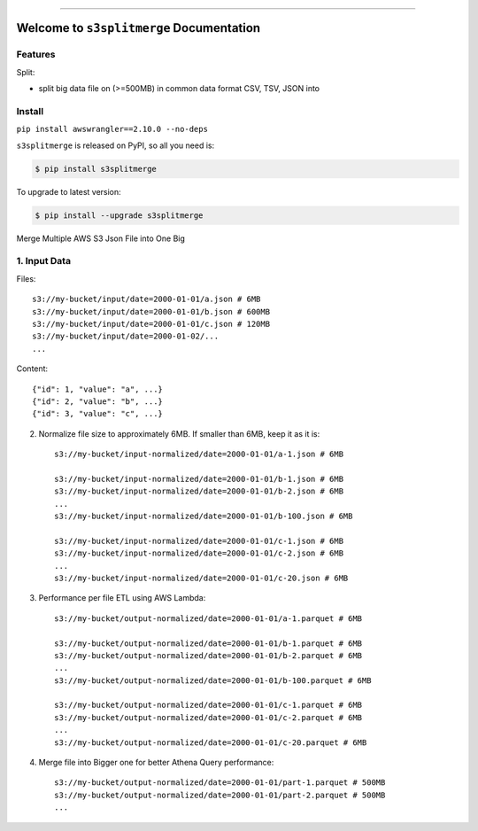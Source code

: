 
.. image:: https://travis-ci.org/MacHu-GWU/s3splitmerge-project.svg?branch=master
    :target: https://travis-ci.org/MacHu-GWU/s3splitmerge-project?branch=master

.. image:: https://codecov.io/gh/MacHu-GWU/s3splitmerge-project/branch/master/graph/badge.svg
    :target: https://codecov.io/gh/MacHu-GWU/s3splitmerge-project

.. image:: https://img.shields.io/pypi/v/s3splitmerge.svg
    :target: https://pypi.python.org/pypi/s3splitmerge

.. image:: https://img.shields.io/pypi/l/s3splitmerge.svg
    :target: https://pypi.python.org/pypi/s3splitmerge

.. image:: https://img.shields.io/pypi/pyversions/s3splitmerge.svg
    :target: https://pypi.python.org/pypi/s3splitmerge

.. image:: https://img.shields.io/badge/STAR_Me_on_GitHub!--None.svg?style=social
    :target: https://github.com/MacHu-GWU/s3splitmerge-project

------


.. image:: https://img.shields.io/badge/Link-Document-blue.svg
    :target: http://s3splitmerge.my-docs.com/index.html

.. image:: https://img.shields.io/badge/Link-API-blue.svg
    :target: http://s3splitmerge.my-docs.com/py-modindex.html

.. image:: https://img.shields.io/badge/Link-Source_Code-blue.svg
    :target: http://s3splitmerge.my-docs.com/py-modindex.html

.. image:: https://img.shields.io/badge/Link-Install-blue.svg
    :target: `install`_

.. image:: https://img.shields.io/badge/Link-GitHub-blue.svg
    :target: https://github.com/MacHu-GWU/s3splitmerge-project

.. image:: https://img.shields.io/badge/Link-Submit_Issue-blue.svg
    :target: https://github.com/MacHu-GWU/s3splitmerge-project/issues

.. image:: https://img.shields.io/badge/Link-Request_Feature-blue.svg
    :target: https://github.com/MacHu-GWU/s3splitmerge-project/issues

.. image:: https://img.shields.io/badge/Link-Download-blue.svg
    :target: https://pypi.org/pypi/s3splitmerge#files


Welcome to ``s3splitmerge`` Documentation
==============================================================================


Features
------------------------------------------------------------------------------

Split:

- split big data file on (>=500MB) in common data format CSV, TSV, JSON into


.. _install:

Install
------------------------------------------------------------------------------

``pip install awswrangler==2.10.0 --no-deps``


``s3splitmerge`` is released on PyPI, so all you need is:

.. code-block:: console

    $ pip install s3splitmerge

To upgrade to latest version:

.. code-block:: console

    $ pip install --upgrade s3splitmerge


Merge Multiple AWS S3 Json File into One Big



1. Input Data
------------------------------------------------------------------------------

Files::

    s3://my-bucket/input/date=2000-01-01/a.json # 6MB
    s3://my-bucket/input/date=2000-01-01/b.json # 600MB
    s3://my-bucket/input/date=2000-01-01/c.json # 120MB
    s3://my-bucket/input/date=2000-01-02/...
    ...

Content::

    {"id": 1, "value": "a", ...}
    {"id": 2, "value": "b", ...}
    {"id": 3, "value": "c", ...}


2. Normalize file size to approximately 6MB. If smaller than 6MB, keep it as it is::

    s3://my-bucket/input-normalized/date=2000-01-01/a-1.json # 6MB

    s3://my-bucket/input-normalized/date=2000-01-01/b-1.json # 6MB
    s3://my-bucket/input-normalized/date=2000-01-01/b-2.json # 6MB
    ...
    s3://my-bucket/input-normalized/date=2000-01-01/b-100.json # 6MB

    s3://my-bucket/input-normalized/date=2000-01-01/c-1.json # 6MB
    s3://my-bucket/input-normalized/date=2000-01-01/c-2.json # 6MB
    ...
    s3://my-bucket/input-normalized/date=2000-01-01/c-20.json # 6MB

3. Performance per file ETL using AWS Lambda::

    s3://my-bucket/output-normalized/date=2000-01-01/a-1.parquet # 6MB

    s3://my-bucket/output-normalized/date=2000-01-01/b-1.parquet # 6MB
    s3://my-bucket/output-normalized/date=2000-01-01/b-2.parquet # 6MB
    ...
    s3://my-bucket/output-normalized/date=2000-01-01/b-100.parquet # 6MB

    s3://my-bucket/output-normalized/date=2000-01-01/c-1.parquet # 6MB
    s3://my-bucket/output-normalized/date=2000-01-01/c-2.parquet # 6MB
    ...
    s3://my-bucket/output-normalized/date=2000-01-01/c-20.parquet # 6MB

4. Merge file into Bigger one for better Athena Query performance::

    s3://my-bucket/output-normalized/date=2000-01-01/part-1.parquet # 500MB
    s3://my-bucket/output-normalized/date=2000-01-01/part-2.parquet # 500MB
    ...
